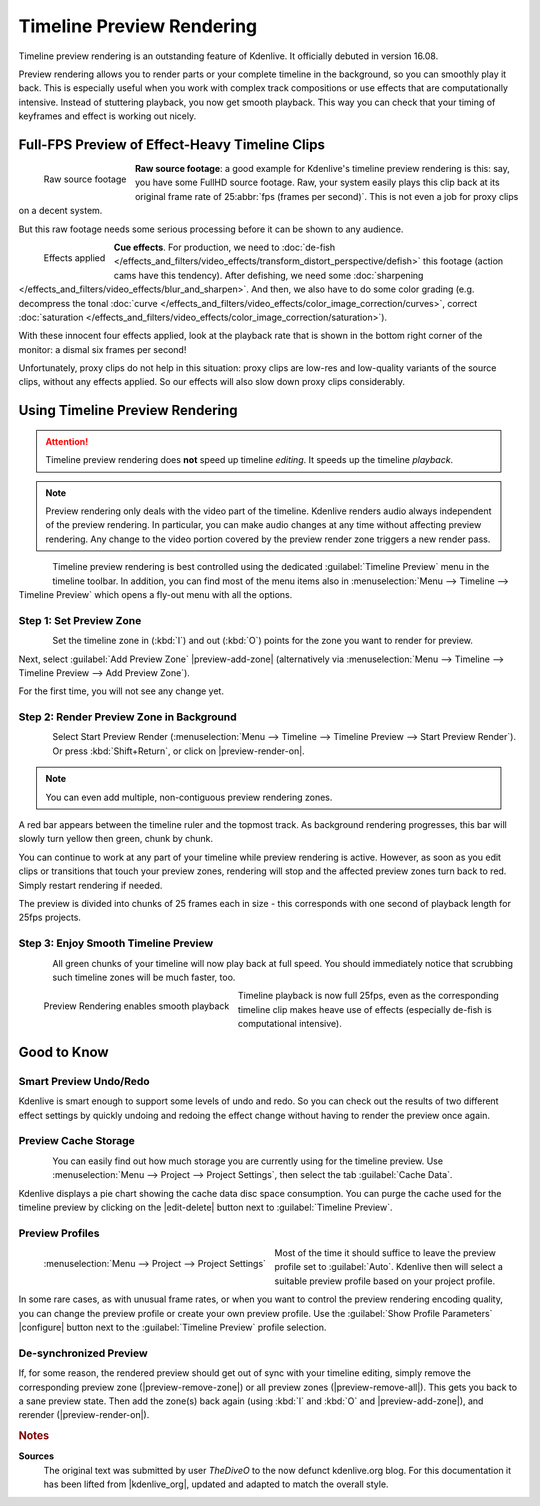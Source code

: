 .. meta::
   :description: Kdenlive Tips & Tricks - Timeline Preview Rendering
   :keywords: KDE, Kdenlive, tips, tricks, tips & tricks, timeline, preview, rendering, render, documentation, user manual, video editor, open source, free, learn, easy

.. metadata-placeholder

   :authors: - TheDiveO
             - Eugen Mohr
             - Bernd Jordan (https://discuss.kde.org/u/berndmj)
             
   :license: Creative Commons License SA 4.0


Timeline Preview Rendering
==========================

.. .. versionadded:: 16.08

Timeline preview rendering is an outstanding feature of Kdenlive. It officially debuted in version 16.08.

Preview rendering allows you to render parts or your complete timeline in the background, so you can smoothly play it back. This is especially useful when you work with complex track compositions or use effects that are computationally intensive. Instead of stuttering playback, you now get smooth playback. This way you can check that your timing of keyframes and effect is working out nicely.


Full-FPS Preview of Effect-Heavy Timeline Clips
-----------------------------------------------

.. container:: clear-both

   .. figure:: /images/tips_and_tricks/kdenlive2308_timeline_preview_rendering_01.webp
      :align: left
      :alt: kdenlive2308_timeline_preview_rendering_01.webp
      :width: 350px

      Raw source footage

   **Raw source footage**: a good example for Kdenlive's timeline preview rendering is this: say, you have some FullHD source footage. Raw, your system easily plays this clip back at its original frame rate of 25\ :abbr:`fps (frames per second)`. This is not even a job for proxy clips on a decent system.

   But this raw footage needs some serious processing before it can be shown to any audience.

.. container:: clear-both

   .. figure:: /images/tips_and_tricks/kdenlive2308_timeline_preview_rendering_02.webp
      :align: left
      :alt: kdenlive2308_timeline_preview_rendering_02.webp
      :width: 350px

      Effects applied

   **Cue effects**. For production, we need to :doc:`de-fish </effects_and_filters/video_effects/transform_distort_perspective/defish>` this footage (action cams have this tendency). After defishing, we need some :doc:`sharpening </effects_and_filters/video_effects/blur_and_sharpen>`. And then, we also have to do some color grading (e.g. decompress the tonal :doc:`curve </effects_and_filters/video_effects/color_image_correction/curves>`, correct :doc:`saturation </effects_and_filters/video_effects/color_image_correction/saturation>`).

   With these innocent four effects applied, look at the playback rate that is shown in the bottom right corner of the monitor: a dismal six frames per second!

.. rst-class:: clear-both

Unfortunately, proxy clips do not help in this situation: proxy clips are low-res and low-quality variants of the source clips, without any effects applied. So our effects will also slow down proxy clips considerably.


Using Timeline Preview Rendering
---------------------------------

.. attention:: Timeline preview rendering does **not** speed up timeline *editing*. It speeds up the timeline *playback*.
   
.. note:: Preview rendering only deals with the video part of the timeline. Kdenlive renders audio always independent of the preview rendering. In particular, you can make audio changes at any time without affecting preview rendering. Any change to the video portion covered by the preview render zone triggers a new render pass.

.. figure:: /images/tips_and_tricks/kdenlive2308_timeline_preview_rendering_03.webp
   :align: left
   :alt: preview-menu
   :width: 250px

Timeline preview rendering is best controlled using the dedicated :guilabel:`Timeline Preview` menu in the timeline toolbar. In addition, you can find most of the menu items also in :menuselection:`Menu --> Timeline --> Timeline Preview` which opens a fly-out menu with all the options.

.. rst-class:: clear-both


Step 1: Set Preview Zone
~~~~~~~~~~~~~~~~~~~~~~~~

.. figure:: /images/tips_and_tricks/kdenlive2308_timeline_preview_rendering_04.webp
   :align: left
   :alt: preview-timeline-step-set-zone
   :width: 350px

Set the timeline zone in (:kbd:`I`) and out (:kbd:`O`) points for the zone you want to render for preview.

.. rst-class:: clear-both

Next, select :guilabel:`Add Preview Zone` |preview-add-zone| (alternatively via :menuselection:`Menu --> Timeline --> Timeline Preview --> Add Preview Zone`).

For the first time, you will not see any change yet.


Step 2: Render Preview Zone in Background
~~~~~~~~~~~~~~~~~~~~~~~~~~~~~~~~~~~~~~~~~

.. figure:: /images/tips_and_tricks/kdenlive2308_timeline_preview_rendering_05.webp
   :align: left
   :alt: preview-timeline-step-render
   :width: 350px

Select Start Preview Render (:menuselection:`Menu --> Timeline --> Timeline Preview --> Start Preview Render`). Or press :kbd:`Shift+Return`, or click on |preview-render-on|.

.. note:: You can even add multiple, non-contiguous preview rendering zones.

A red bar appears between the timeline ruler and the topmost track. As background rendering progresses, this bar will slowly turn yellow then green, chunk by chunk.

You can continue to work at any part of your timeline while preview rendering is active. However, as soon as you edit clips or transitions that touch your preview zones, rendering will stop and the affected preview zones turn back to red. Simply restart rendering if needed.

The preview is divided into chunks of 25 frames each in size - this corresponds with one second of playback length for 25fps projects.

.. rst-class:: clear-both


Step 3: Enjoy Smooth Timeline Preview
~~~~~~~~~~~~~~~~~~~~~~~~~~~~~~~~~~~~~

.. container:: clear-both

   .. figure:: /images/tips_and_tricks/kdenlive2308_timeline_preview_rendering_06.webp
      :align: left
      :alt: preview-timeline-step-done
      :width: 350px

   All green chunks of your timeline will now play back at full speed. You should immediately notice that scrubbing such timeline zones will be much faster, too.

.. container:: clear-both

   .. figure:: /images/tips_and_tricks/kdenlive2308_timeline_preview_rendering_07.webp
      :align: left
      :alt: kdenlive2308_timeline_preview_rendering_07.webp
      :width: 350px

      Preview Rendering enables smooth playback

   Timeline playback is now full 25fps, even as the corresponding timeline clip makes heave use of effects (especially de-fish is computational intensive).

.. rst-class:: clear-both


Good to Know
------------

Smart Preview Undo/Redo
~~~~~~~~~~~~~~~~~~~~~~~

Kdenlive is smart enough to support some levels of undo and redo. So you can check out the results of two different effect settings by quickly undoing and redoing the effect change without having to render the preview once again.


Preview Cache Storage
~~~~~~~~~~~~~~~~~~~~~

.. need an updated screenshot for the cache data (see bug https://bugs.kde.org/show_bug.cgi?id=475980)

.. figure:: /images/tips_and_tricks/preview-timeline-cache-data.png
   :align: left
   :alt: preview-timeline-cache-data
   :width: 350px

You can easily find out how much storage you are currently using for the timeline preview. Use :menuselection:`Menu --> Project --> Project Settings`, then select the tab :guilabel:`Cache Data`.

Kdenlive displays a pie chart showing the cache data disc space consumption. You can purge the cache used for the timeline preview by clicking on the |edit-delete| button next to :guilabel:`Timeline Preview`.

.. rst-class:: clear-both


Preview Profiles
~~~~~~~~~~~~~~~~

.. figure:: /images/tips_and_tricks/kdenlive2308_project_preview_settings.webp
   :align: left
   :alt: kdenlive2308_project_preview_settings.webp
   :width: 350px

   :menuselection:`Menu --> Project --> Project Settings`

Most of the time it should suffice to leave the preview profile set to :guilabel:`Auto`. Kdenlive then will select a suitable preview profile based on your project profile.

In some rare cases, as with unusual frame rates, or when you want to control the preview rendering encoding quality, you can change the preview profile or create your own preview profile. Use the :guilabel:`Show Profile Parameters` |configure| button next to the :guilabel:`Timeline Preview` profile selection.

.. rst-class:: clear-both


De-synchronized Preview
~~~~~~~~~~~~~~~~~~~~~~~

If, for some reason, the rendered preview should get out of sync with your timeline editing, simply remove the corresponding preview zone (|preview-remove-zone|) or all preview zones (|preview-remove-all|\ ). This gets you back to a sane preview state. Then add the zone(s) back again (using :kbd:`I` and :kbd:`O` and |preview-add-zone|), and rerender (|preview-render-on|).



.. rubric:: Notes

.. |kdenlive_org| raw:: html

   <a href="https://kdenlive.org/en/project/timeline-preview-rendering/" target="_blank">kdenlive.org</a>

**Sources**
  The original text was submitted by user *TheDiveO* to the now defunct kdenlive.org blog. For this documentation it has been lifted from |kdenlive_org|, updated and adapted to match the overall style.